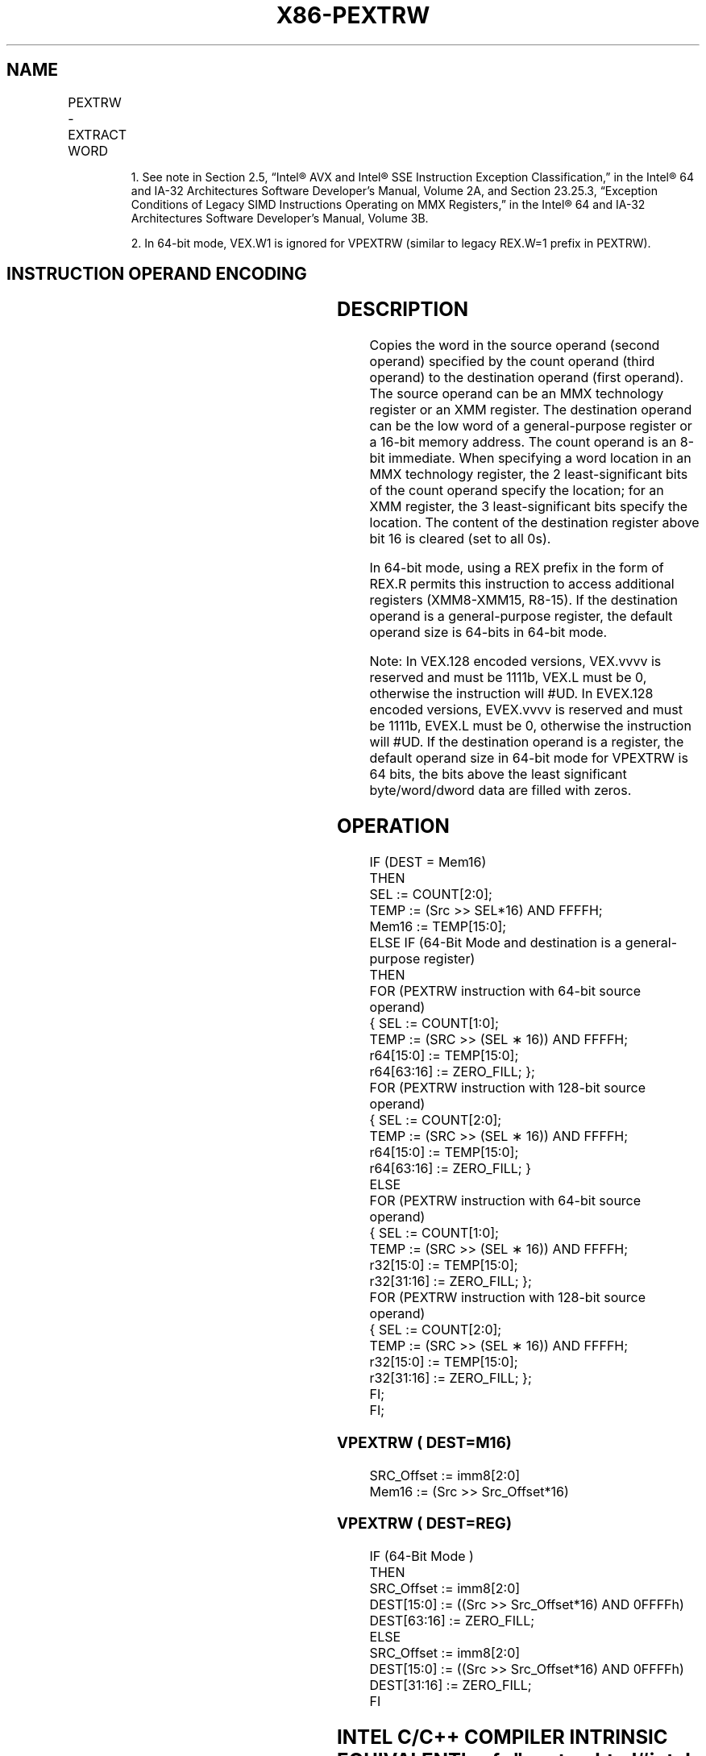 '\" t
.nh
.TH "X86-PEXTRW" "7" "December 2023" "Intel" "Intel x86-64 ISA Manual"
.SH NAME
PEXTRW - EXTRACT WORD
.TS
allbox;
l l l l l 
l l l l l .
\fBOpcode/Instruction\fP	\fBOp/En\fP	\fB64/32 bit Mode Support\fP	\fBCPUID Feature Flag\fP	\fBDescription\fP
NP 0F C5 /r ib1 PEXTRW reg, mm, imm8	A	V/V	SSE	T{
Extract the word specified by imm8 from mm and move it to reg, bits 15-0. The upper bits of r32 or r64 is zeroed.
T}
T{
66 0F C5 /r ib PEXTRW reg, xmm, imm8
T}	A	V/V	SSE2	T{
Extract the word specified by imm8 from xmm and move it to reg, bits 15-0. The upper bits of r32 or r64 is zeroed.
T}
T{
66 0F 3A 15 /r ib PEXTRW reg/m16, xmm, imm8
T}	B	V/V	SSE4_1	T{
Extract the word specified by imm8 from xmm and copy it to lowest 16 bits of reg or m16. Zero-extend the result in the destination, r32 or r64.
T}
T{
VEX.128.66.0F.W0 C5 /r ib VPEXTRW reg, xmm1, imm8
T}	A	V2/V	AVX	T{
Extract the word specified by imm8 from xmm1 and move it to reg, bits 15:0. Zero-extend the result. The upper bits of r64/r32 is filled with zeros.
T}
T{
VEX.128.66.0F3A.W0 15 /r ib VPEXTRW reg/m16, xmm2, imm8
T}	B	V/V	AVX	T{
Extract a word integer value from xmm2 at the source word offset specified by imm8 into reg or m16. The upper bits of r64/r32 is filled with zeros.
T}
T{
EVEX.128.66.0F.WIG C5 /r ib VPEXTRW reg, xmm1, imm8
T}	A	V/V	AVX512BW	T{
Extract the word specified by imm8 from xmm1 and move it to reg, bits 15:0. Zero-extend the result. The upper bits of r64/r32 is filled with zeros.
T}
T{
EVEX.128.66.0F3A.WIG 15 /r ib VPEXTRW reg/m16, xmm2, imm8
T}	C	V/V	AVX512BW	T{
Extract a word integer value from xmm2 at the source word offset specified by imm8 into reg or m16. The upper bits of r64/r32 is filled with zeros.
T}
.TE

.PP
.RS

.PP
1\&. See note in Section 2.5, “Intel® AVX and Intel® SSE Instruction
Exception Classification,” in the Intel® 64 and IA-32
Architectures Software Developer’s Manual, Volume 2A, and Section
23.25.3, “Exception Conditions of Legacy SIMD Instructions Operating
on MMX Registers,” in the Intel® 64 and IA-32 Architectures
Software Developer’s Manual, Volume 3B.

.PP
2\&. In 64-bit mode, VEX.W1 is ignored for VPEXTRW (similar to legacy
REX.W=1 prefix in PEXTRW).

.RE

.SH INSTRUCTION OPERAND ENCODING
.TS
allbox;
l l l l l l 
l l l l l l .
\fBOp/En\fP	\fBTuple Type\fP	\fBOperand 1\fP	\fBOperand 2\fP	\fBOperand 3\fP	\fBOperand 4\fP
A	N/A	ModRM:reg (w)	ModRM:r/m (r)	imm8	N/A
B	N/A	ModRM:r/m (w)	ModRM:reg (r)	imm8	N/A
C	Tuple1 Scalar	ModRM:r/m (w)	ModRM:reg (r)	imm8	N/A
.TE

.SH DESCRIPTION
Copies the word in the source operand (second operand) specified by the
count operand (third operand) to the destination operand (first
operand). The source operand can be an MMX technology register or an XMM
register. The destination operand can be the low word of a
general-purpose register or a 16-bit memory address. The count operand
is an 8-bit immediate. When specifying a word location in an MMX
technology register, the 2 least-significant bits of the count operand
specify the location; for an XMM register, the 3 least-significant bits
specify the location. The content of the destination register above bit
16 is cleared (set to all 0s).

.PP
In 64-bit mode, using a REX prefix in the form of REX.R permits this
instruction to access additional registers (XMM8-XMM15, R8-15). If the
destination operand is a general-purpose register, the default operand
size is 64-bits in 64-bit mode.

.PP
Note: In VEX.128 encoded versions, VEX.vvvv is reserved and must be
1111b, VEX.L must be 0, otherwise the instruction will #UD. In EVEX.128
encoded versions, EVEX.vvvv is reserved and must be 1111b, EVEX.L must
be 0, otherwise the instruction will #UD. If the destination operand is
a register, the default operand size in 64-bit mode for VPEXTRW is 64
bits, the bits above the least significant byte/word/dword data are
filled with zeros.

.SH OPERATION
.EX
IF (DEST = Mem16)
THEN
    SEL := COUNT[2:0];
    TEMP := (Src >> SEL*16) AND FFFFH;
    Mem16 := TEMP[15:0];
ELSE IF (64-Bit Mode and destination is a general-purpose register)
    THEN
        FOR (PEXTRW instruction with 64-bit source operand)
                { SEL := COUNT[1:0];
                    TEMP := (SRC >> (SEL ∗ 16)) AND FFFFH;
                    r64[15:0] := TEMP[15:0];
                    r64[63:16] := ZERO_FILL; };
        FOR (PEXTRW instruction with 128-bit source operand)
                { SEL := COUNT[2:0];
                    TEMP := (SRC >> (SEL ∗ 16)) AND FFFFH;
                    r64[15:0] := TEMP[15:0];
                    r64[63:16] := ZERO_FILL; }
    ELSE
        FOR (PEXTRW instruction with 64-bit source operand)
            { SEL := COUNT[1:0];
                    TEMP := (SRC >> (SEL ∗ 16)) AND FFFFH;
                    r32[15:0] := TEMP[15:0];
                    r32[31:16] := ZERO_FILL; };
        FOR (PEXTRW instruction with 128-bit source operand)
            { SEL := COUNT[2:0];
                    TEMP := (SRC >> (SEL ∗ 16)) AND FFFFH;
                    r32[15:0] := TEMP[15:0];
                    r32[31:16] := ZERO_FILL; };
    FI;
FI;
.EE

.SS VPEXTRW ( DEST=M16)
.EX
SRC_Offset := imm8[2:0]
Mem16 := (Src >> Src_Offset*16)
.EE

.SS VPEXTRW ( DEST=REG)
.EX
IF (64-Bit Mode )
THEN
    SRC_Offset := imm8[2:0]
    DEST[15:0] := ((Src >> Src_Offset*16) AND 0FFFFh)
    DEST[63:16] := ZERO_FILL;
ELSE
    SRC_Offset := imm8[2:0]
    DEST[15:0] := ((Src >> Src_Offset*16) AND 0FFFFh)
    DEST[31:16] := ZERO_FILL;
FI
.EE

.SH INTEL C/C++ COMPILER INTRINSIC EQUIVALENT  href="pextrw.html#intel-c-c++-compiler-intrinsic-equivalent"
class="anchor">¶

.EX
PEXTRW int _mm_extract_pi16 (__m64 a, int n)

PEXTRW int _mm_extract_epi16 ( __m128i a, int imm)
.EE

.SH FLAGS AFFECTED
None.

.SH NUMERIC EXCEPTIONS
None.

.SH OTHER EXCEPTIONS
Non-EVEX-encoded instruction, see Table
2-22, “Type 5 Class Exception Conditions.”

.PP
EVEX-encoded instruction, see Table
2-57, “Type E9NF Class Exception Conditions.”

.PP
Additionally:

.TS
allbox;
l l 
l l .
\fB\fP	\fB\fP
#UD	If VEX.L = 1 or EVEX.L’L &gt; 0.
	T{
If VEX.vvvv != 1111B or EVEX.vvvv != 1111B.
T}
.TE

.SH COLOPHON
This UNOFFICIAL, mechanically-separated, non-verified reference is
provided for convenience, but it may be
incomplete or
broken in various obvious or non-obvious ways.
Refer to Intel® 64 and IA-32 Architectures Software Developer’s
Manual
\[la]https://software.intel.com/en\-us/download/intel\-64\-and\-ia\-32\-architectures\-sdm\-combined\-volumes\-1\-2a\-2b\-2c\-2d\-3a\-3b\-3c\-3d\-and\-4\[ra]
for anything serious.

.br
This page is generated by scripts; therefore may contain visual or semantical bugs. Please report them (or better, fix them) on https://github.com/MrQubo/x86-manpages.
